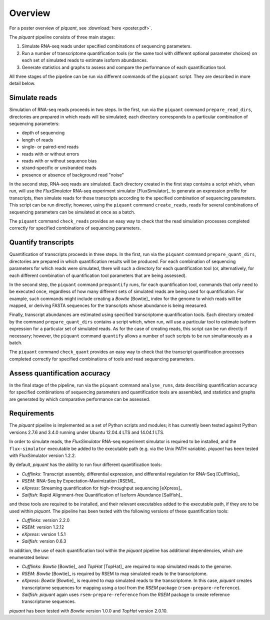Overview
========

For a poster overview of *piquant*, see :download:`here <poster.pdf>`.

The *piquant* pipeline consists of three main stages:

#. Simulate RNA-seq reads under specified combinations of sequencing parameters.
#. Run a number of transcriptome quantification tools (or the same tool with different optional parameter choices) on each set of simulated reads to estimate isoform abundances.
#. Generate statistics and graphs to assess and compare the performance of each quantification tool.

All three stages of the pipeline can be run via different commands of the ``piquant`` script. They are described in more detail below.

Simulate reads
--------------

Simulation of RNA-seq reads proceeds in two steps. In the first, run via the ``piquant`` command ``prepare_read_dirs``, directories are prepared in which reads will be simulated; each directory corresponds to a particular combination of sequencing parameters:

* depth of sequencing
* length of reads
* single- or paired-end reads
* reads with or without errors
* reads with or without sequence bias
* strand-specific or unstranded reads
* presence or absence of background read "noise"

In the second step, RNA-seq reads are simulated. Each directory created in the first step contains a script which, when run, will use the *FluxSimulator* RNA-seq experiment simulator [FluxSimulator]_ to generate an expression profile for transcripts, then simulate reads for those transcripts according to the specified combination of sequencing parameters. This script can be run directly; however, using the ``piquant`` command ``create_reads``, reads for several combinations of sequencing parameters can be simulated at once as a batch.

The ``piquant`` command ``check_reads`` provides an easy way to check that the read simulation processes completed correctly for specified combinations of sequencing parameters.

Quantify transcripts
--------------------

Quantification of transcripts proceeds in three steps. In the first, run via the ``piquant`` command ``prepare_quant_dirs``, directories are prepared in which quantification results will be produced. For each combination of sequencing parameters for which reads were simulated, there will such a directory for each quantification tool (or, alternatively, for each different combination of quantification tool parameters that are being assessed).

In the second step, the ``piquant`` command ``prequantify`` runs, for each quantification tool, commands that only need to be executed once, regardless of how many different sets of simulated reads are being used for quantification. For example, such commands might include creating a *Bowtie* [Bowtie]_ index for the genome to which reads will be mapped, or deriving FASTA sequences for the transcripts whose abundance is being measured.

Finally, transcript abundances are estimated using specified transcriptome quantification tools. Each directory created by the command ``prepare_quant_dirs`` contains a script which, when run, will use a particular tool to estimate isoform expression for a particular set of simulated reads. As for the case of creating reads, this script can be run directly if necessary; however, the ``piquant`` command ``quantify`` allows a number of such scripts to be run simultaneously as a batch.

The ``piquant`` command ``check_quant`` provides an easy way to check that the transcript quantification processes completed correctly for specified combinations of tools and read sequencing parameters.

Assess quantification accuracy
------------------------------

In the final stage of the pipeline, run via the ``piquant`` command ``analyse_runs``, data describing quantification accuracy for specified combinations of sequencing parameters and quantification tools are assembled, and statistics and graphs are generated by which comparative performance can be assessed.

Requirements
------------

The *piquant* pipeline is implemented as a set of Python scripts and modules; it has currently been tested against Python versions 2.7.6 and 3.4.0 running under Ubuntu 12.04.4 LTS and 14.04.1 LTS.

In order to simulate reads, the *FluxSimulator* RNA-seq experiment simulator is required to be installed, and the ``flux-simulator`` executable be added to the executable path (e.g. via the Unix PATH variable). *piquant* has been tested with FluxSimulator version 1.2.2.

By default, *piquant* has the ability to run four different quantification tools:

* *Cufflinks*: Transcript assembly, differential expression, and differential regulation for RNA-Seq [Cufflinks]_
* *RSEM*: RNA-Seq by Expectation-Maximization [RSEM]_
* *eXpress*: Streaming quantification for high-throughput sequencing [eXpress]_
* *Sailfish*: Rapid Alignment-free Quantification of Isoform Abundance [Sailfish]_

and these tools are required to be installed, and their relevant executables added to the executable path, if they are to be used within *piquant*. The pipeline has been tested with the following versions of these quantification tools:

* *Cufflinks*: version 2.2.0
* *RSEM*: version 1.2.12
* *eXpress*: version 1.5.1
* *Sailfish*: version 0.6.3

In addition, the use of each quantification tool within the *piquant* pipeline has additional dependencies, which are enumerated below:

* *Cufflinks*: *Bowtie* [Bowtie]_ and *TopHat* [TopHat]_ are required to map simulated reads to the genome. 
* *RSEM*: *Bowtie* [Bowtie]_ is required by RSEM to map simulated reads to the transcriptome.
* *eXpress*: *Bowtie* [Bowtie]_ is required to map simulated reads to the transcriptome. In this case, *piquant* creates transcriptome sequences for mapping using a tool from the *RSEM* package (``rsem-prepare-reference``).
* *Sailfish*: *piquant* again uses ``rsem-prepare-reference`` from the *RSEM* package to create reference transcriptome sequences.

*piquant* has been tested with *Bowtie* version 1.0.0 and *TopHat* version 2.0.10.

